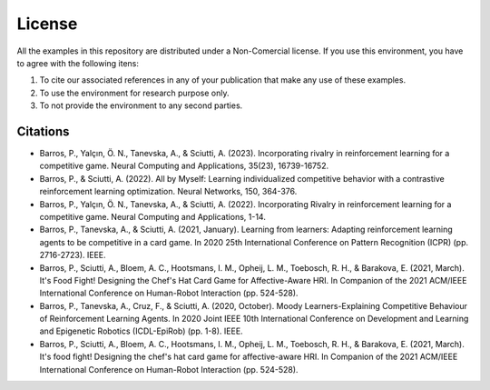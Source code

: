 License
=======

All the examples in this repository are distributed under a Non-Comercial license. If you use this environment, you have to agree with the following itens:

#. To cite our associated references in any of your publication that make any use of these examples.

#. To use the environment for research purpose only.

#. To not provide the environment to any second parties.


Citations
^^^^^^^^^

* Barros, P., Yalçın, Ö. N., Tanevska, A., & Sciutti, A. (2023). Incorporating rivalry in reinforcement learning for a competitive game. Neural Computing and Applications, 35(23), 16739-16752.

* Barros, P., & Sciutti, A. (2022). All by Myself: Learning individualized competitive behavior with a contrastive reinforcement learning optimization. Neural Networks, 150, 364-376.

* Barros, P., Yalçın, Ö. N., Tanevska, A., & Sciutti, A. (2022). Incorporating Rivalry in reinforcement learning for a competitive game. Neural Computing and Applications, 1-14.

* Barros, P., Tanevska, A., & Sciutti, A. (2021, January). Learning from learners: Adapting reinforcement learning agents to be competitive in a card game. In 2020 25th International Conference on Pattern Recognition (ICPR) (pp. 2716-2723). IEEE.

* Barros, P., Sciutti, A., Bloem, A. C., Hootsmans, I. M., Opheij, L. M., Toebosch, R. H., & Barakova, E. (2021, March). It's Food Fight! Designing the Chef's Hat Card Game for Affective-Aware HRI. In Companion of the 2021 ACM/IEEE International Conference on Human-Robot Interaction (pp. 524-528).

* Barros, P., Tanevska, A., Cruz, F., & Sciutti, A. (2020, October). Moody Learners-Explaining Competitive Behaviour of Reinforcement Learning Agents. In 2020 Joint IEEE 10th International Conference on Development and Learning and Epigenetic Robotics (ICDL-EpiRob) (pp. 1-8). IEEE.

* Barros, P., Sciutti, A., Bloem, A. C., Hootsmans, I. M., Opheij, L. M., Toebosch, R. H., & Barakova, E. (2021, March). It's food fight! Designing the chef's hat card game for affective-aware HRI. In Companion of the 2021 ACM/IEEE International Conference on Human-Robot Interaction (pp. 524-528).
